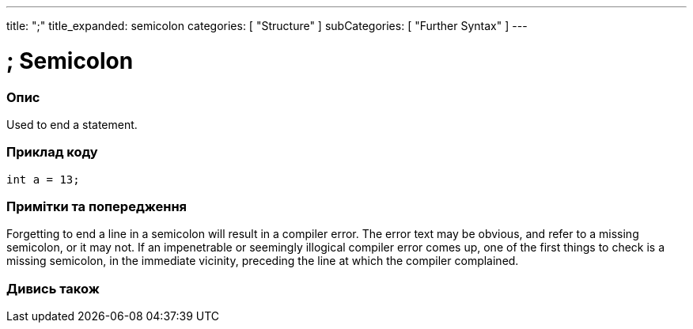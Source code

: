 ---
title: ";"
title_expanded: semicolon
categories: [ "Structure" ]
subCategories: [ "Further Syntax" ]
---





= ; Semicolon


// OVERVIEW SECTION STARTS
[#overview]
--

[float]
=== Опис
Used to end a statement.
[%hardbreaks]

--
// OVERVIEW SECTION ENDS




// HOW TO USE SECTION STARTS
[#howtouse]
--

[float]
=== Приклад коду

[source,arduino]
----
int a = 13;
----
[%hardbreaks]

[float]
=== Примітки та попередження
Forgetting to end a line in a semicolon will result in a compiler error. The error text may be obvious, and refer to a missing semicolon, or it may not. If an impenetrable or seemingly illogical compiler error comes up, one of the first things to check is a missing semicolon, in the immediate vicinity, preceding the line at which the compiler complained.
[%hardbreaks]

--
// HOW TO USE SECTION ENDS




// SEE ALSO SECTION BEGINS
[#see_also]
--

[float]
=== Дивись також

[role="language"]

--
// SEE ALSO SECTION ENDS
